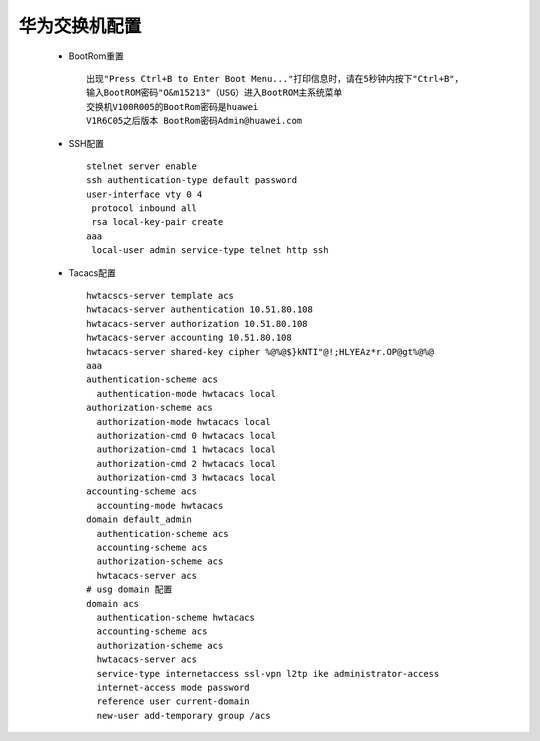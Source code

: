 华为交换机配置
+++++++++++++++

 - BootRom重置
   ::

    出现"Press Ctrl+B to Enter Boot Menu..."打印信息时，请在5秒钟内按下"Ctrl+B"，
    输入BootROM密码"O&m15213"（USG）进入BootROM主系统菜单
    交换机V100R005的BootRom密码是huawei
    V1R6C05之后版本 BootRom密码Admin@huawei.com

 - SSH配置
   :: 

    stelnet server enable
    ssh authentication-type default password
    user-interface vty 0 4
     protocol inbound all
     rsa local-key-pair create
    aaa
     local-user admin service-type telnet http ssh

 - Tacacs配置
   ::
        
     hwtacscs-server template acs
     hwtacacs-server authentication 10.51.80.108
     hwtacacs-server authorization 10.51.80.108
     hwtacacs-server accounting 10.51.80.108
     hwtacacs-server shared-key cipher %@%@$}kNTI"@!;HLYEAz*r.OP@gt%@%@
     aaa
     authentication-scheme acs
       authentication-mode hwtacacs local
     authorization-scheme acs
       authorization-mode hwtacacs local
       authorization-cmd 0 hwtacacs local
       authorization-cmd 1 hwtacacs local
       authorization-cmd 2 hwtacacs local
       authorization-cmd 3 hwtacacs local
     accounting-scheme acs
       accounting-mode hwtacacs
     domain default_admin
       authentication-scheme acs
       accounting-scheme acs
       authorization-scheme acs
       hwtacacs-server acs     
     # usg domain 配置
     domain acs
       authentication-scheme hwtacacs
       accounting-scheme acs
       authorization-scheme acs
       hwtacacs-server acs
       service-type internetaccess ssl-vpn l2tp ike administrator-access
       internet-access mode password
       reference user current-domain
       new-user add-temporary group /acs
